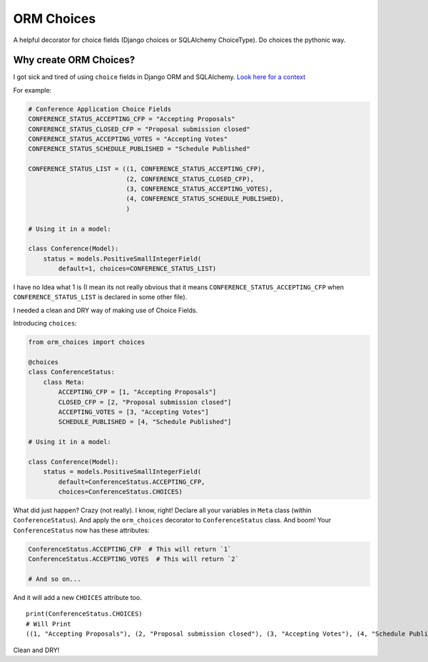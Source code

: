 ORM Choices
===========

A helpful decorator for choice fields (Django choices or SQLAlchemy
ChoiceType). Do choices the pythonic way.

Why create ORM Choices?
-----------------------

I got sick and tired of using ``choice`` fields in Django ORM and
SQLAlchemy. `Look here for a
context <https://github.com/pythonindia/junction/issues/302>`__

For example:

.. code:: python

    # Conference Application Choice Fields
    CONFERENCE_STATUS_ACCEPTING_CFP = "Accepting Proposals"
    CONFERENCE_STATUS_CLOSED_CFP = "Proposal submission closed"
    CONFERENCE_STATUS_ACCEPTING_VOTES = "Accepting Votes"
    CONFERENCE_STATUS_SCHEDULE_PUBLISHED = "Schedule Published"

    CONFERENCE_STATUS_LIST = ((1, CONFERENCE_STATUS_ACCEPTING_CFP),
                              (2, CONFERENCE_STATUS_CLOSED_CFP),
                              (3, CONFERENCE_STATUS_ACCEPTING_VOTES),
                              (4, CONFERENCE_STATUS_SCHEDULE_PUBLISHED),
                              )

    # Using it in a model:

    class Conference(Model):
        status = models.PositiveSmallIntegerField(
            default=1, choices=CONFERENCE_STATUS_LIST)

I have no Idea what 1 is (I mean its not really obvious that it means
``CONFERENCE_STATUS_ACCEPTING_CFP`` when ``CONFERENCE_STATUS_LIST`` is
declared in some other file).

I needed a clean and DRY way of making use of Choice Fields.

Introducing ``choices``:

.. code:: python


    from orm_choices import choices

    @choices
    class ConferenceStatus:
        class Meta:
            ACCEPTING_CFP = [1, "Accepting Proposals"]
            CLOSED_CFP = [2, "Proposal submission closed"]
            ACCEPTING_VOTES = [3, "Accepting Votes"]
            SCHEDULE_PUBLISHED = [4, "Schedule Published"]

    # Using it in a model:

    class Conference(Model):
        status = models.PositiveSmallIntegerField(
            default=ConferenceStatus.ACCEPTING_CFP,
            choices=ConferenceStatus.CHOICES)

What did just happen? Crazy (not really). I know, right! Declare all
your variables in ``Meta`` class (within ``ConferenceStatus``). And
apply the ``orm_choices`` decorator to ``ConferenceStatus`` class. And
boom! Your ``ConferenceStatus`` now has these attributes:

.. code:: python

    ConferenceStatus.ACCEPTING_CFP  # This will return `1`
    ConferenceStatus.ACCEPTING_VOTES  # This will return `2`

    # And so on...

And it will add a new ``CHOICES`` attribute too.

::

    print(ConferenceStatus.CHOICES)
    # Will Print
    ((1, "Accepting Proposals"), (2, "Proposal submission closed"), (3, "Accepting Votes"), (4, "Schedule Published"))

Clean and DRY!


